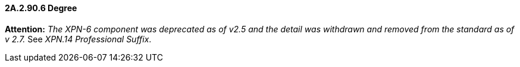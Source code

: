 ==== 2A.2.90.6 Degree

*Attention:* _The XPN-6 component was deprecated as of v2.5 and the detail was withdrawn and removed from the standard as of v 2.7._ See _XPN.14 Professional Suffix_.

